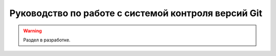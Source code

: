 ====================================================
Руководство по работе с системой контроля версий Git
====================================================

.. warning::

    Раздел в разработке.

